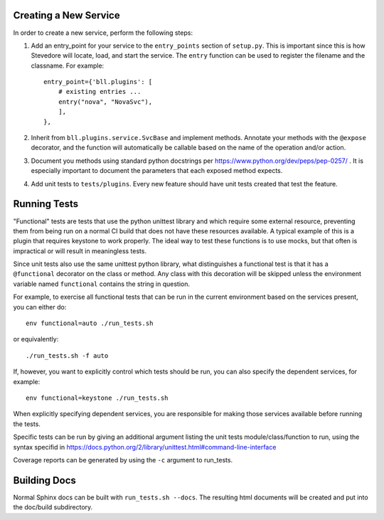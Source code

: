 ..
 (c) Copyright 2016 Hewlett Packard Enterprise Development LP
 (c) Copyright 2017 SUSE LLC

Creating a New Service
----------------------
In order to create a new service, perform the following steps:

#. Add an entry_point for your service to the ``entry_points`` section
   of ``setup.py``.  This is important since this is how Stevedore will
   locate, load, and start the service.  The ``entry`` function can be used
   to register the filename and the classname.  For example::

       entry_point={'bll.plugins': [
           # existing entries ...
           entry("nova", "NovaSvc"),
           ],
       },

#. Inherit from ``bll.plugins.service.SvcBase`` and implement methods.
   Annotate your methods with the ``@expose`` decorator, and the function will
   automatically be callable based on the name of the operation and/or
   action.

#. Document you methods using standard python docstrings per
   https://www.python.org/dev/peps/pep-0257/ .  It is especially important to
   document the parameters that each exposed method expects.

#. Add unit tests to ``tests/plugins``.  Every new feature should have
   unit tests created that test the feature.


Running Tests
-------------
"Functional" tests are tests that use the python unittest library and which
require some external resource, preventing them from being run on a normal CI
build that does not have these resources available. A typical example of this
is a plugin that requires keystone to work properly. The ideal way to test
these functions is to use mocks, but that often is impractical or will
result in meaningless tests.

Since unit tests also use the same unittest python library, what distinguishes
a functional test is that it has a ``@functional`` decorator on the class or
method. Any class with this decoration will be skipped unless the environment
variable named ``functional`` contains the string in question.

For example, to exercise all functional tests that can be
run in the current environment based on the services present, you can either
do::

    env functional=auto ./run_tests.sh

or equivalently::

    ./run_tests.sh -f auto

If, however, you want to explicitly control which tests should be run, you can
also specify the dependent services, for example::

    env functional=keystone ./run_tests.sh

When explicitly specifying dependent services, you are responsible for making
those services available before running the tests.

Specific tests can be run by giving an additional argument listing the unit tests
module/class/function to run, using the syntax specifid in
https://docs.python.org/2/library/unittest.html#command-line-interface

Coverage reports can be generated by using the ``-c`` argument to run_tests.


Building Docs
-------------
Normal Sphinx docs can be built with ``run_tests.sh --docs``.  The resulting html
documents will be created and put into the doc/build subdirectory.

